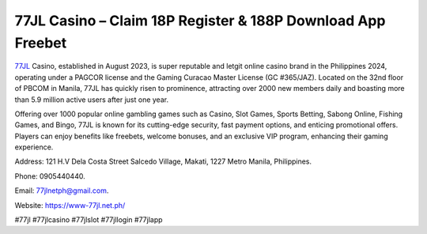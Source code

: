 77JL Casino – Claim 18P Register & 188P Download App Freebet
===================================

`77JL <https://www-77jl.net.ph/>`_ Casino, established in August 2023, is super reputable and letgit online casino brand in the Philippines 2024, operating under a PAGCOR license and the Gaming Curacao Master License (GC #365/JAZ). Located on the 32nd floor of PBCOM in Manila, 77JL has quickly risen to prominence, attracting over 2000 new members daily and boasting more than 5.9 million active users after just one year. 

Offering over 1000 popular online gambling games such as Casino, Slot Games, Sports Betting, Sabong Online, Fishing Games, and Bingo, 77JL is known for its cutting-edge security, fast payment options, and enticing promotional offers. Players can enjoy benefits like freebets, welcome bonuses, and an exclusive VIP program, enhancing their gaming experience.

Address: 121 H.V Dela Costa Street Salcedo Village, Makati, 1227 Metro Manila, Philippines. 

Phone: 0905440440. 

Email: 77jlnetph@gmail.com. 

Website: https://www-77jl.net.ph/

#77jl #77jlcasino #77jlslot #77jllogin #77jlapp
